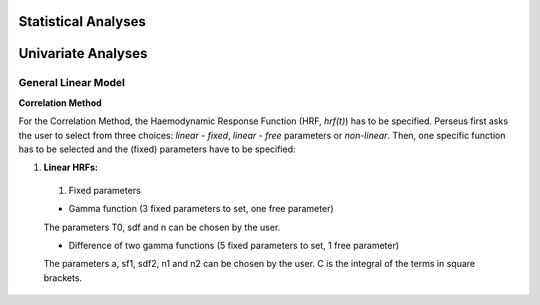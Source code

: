 Statistical Analyses
====================

.. _Statistical analyses:

Univariate Analyses
===================

General Linear Model
--------------------

**Correlation Method**
 
For the Correlation Method, the Haemodynamic Response Function (HRF,
*hrf(t)*) has to be specified. Perseus first asks the user to select from three
choices: *linear - fixed*, *linear - free* parameters or *non-linear*. Then, one specific
function has to be selected and the (fixed) parameters have to be specified:

#. **Linear HRFs:**

 #. Fixed parameters
 
 * Gamma function (3 fixed parameters to set, one free parameter)
 The parameters T0, sdf and n can be chosen by the user.
 
 * Difference of two gamma functions (5 fixed parameters to set, 1 free parameter)
 The parameters a, sf1, sdf2, n1 and n2 can be chosen by the user. C is the integral of the terms in square brackets.

  
